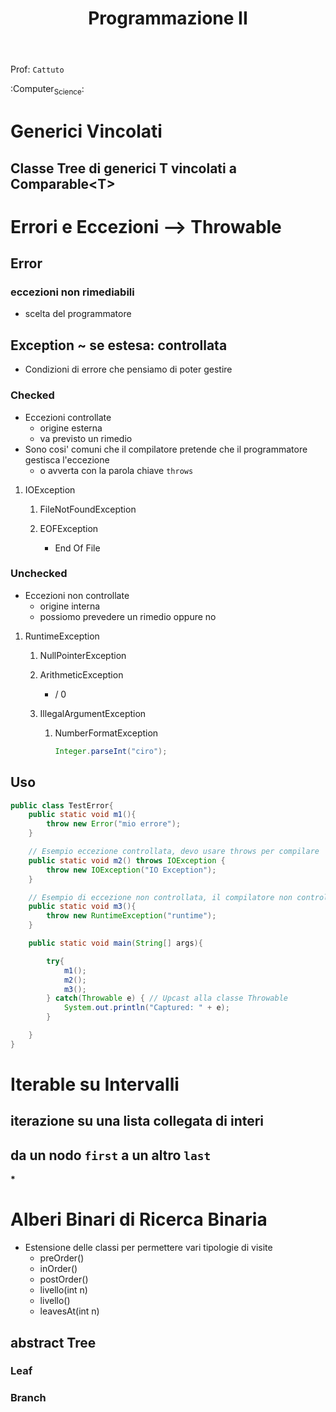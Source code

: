 #+TITLE: Programmazione II
Prof: =Cattuto=
:Computer_Science:

* Generici Vincolati

** Classe Tree di generici T vincolati a Comparable<T>

* Errori e Eccezioni --> Throwable

** Error

*** eccezioni non rimediabili
- scelta del programmatore


** Exception ~ se estesa: controllata

- Condizioni di errore che pensiamo di poter gestire

*** Checked

- Eccezioni controllate
  - origine esterna
  - va previsto un rimedio
- Sono cosi' comuni che il compilatore pretende che il programmatore gestisca l'eccezione
  - o avverta con la parola chiave ~throws~
 
**** IOException

***** FileNotFoundException

***** EOFException
- End Of File


*** Unchecked

- Eccezioni non controllate
  - origine interna
  - possiomo prevedere un rimedio oppure no

**** RuntimeException

***** NullPointerException

***** ArithmeticException
- / 0

***** IllegalArgumentException

****** NumberFormatException
#+NAME: Esempio
#+BEGIN_SRC java
Integer.parseInt("ciro");
#+END_SRC


** Uso

#+NAME: Uso di try e catch
#+BEGIN_SRC java
public class TestError{
    public static void m1(){
        throw new Error("mio errore");
    }

    // Esempio eccezione controllata, devo usare throws per compilare
    public static void m2() throws IOException {
        throw new IOException("IO Exception");
    }

    // Esempio di eccezione non controllata, il compilatore non controlla
    public static void m3(){
        throw new RuntimeException("runtime");
    }

    public static void main(String[] args){

        try{
            m1();
            m2();
            m3();
        } catch(Throwable e) { // Upcast alla classe Throwable
            System.out.println("Captured: " + e);
        }

    }
}
#+END_SRC

* Iterable su Intervalli

** iterazione su una lista collegata di interi

** da un nodo ~first~ a un altro ~last~

***

* Alberi Binari di Ricerca Binaria

- Estensione delle classi per permettere vari tipologie di visite
  - preOrder()
  - inOrder()
  - postOrder()
  - livello(int n)
  - livello()
  - leavesAt(int n)


** abstract Tree

*** Leaf

*** Branch
